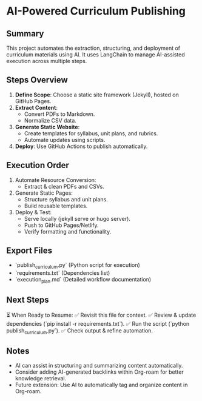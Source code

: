 * AI-Powered Curriculum Publishing
:PROPERTIES:
:Created: 2025-02-27
:Status: Important, Not Urgent
:END:

** Summary
This project automates the extraction, structuring, and deployment of curriculum materials using AI. It uses LangChain to manage AI-assisted execution across multiple steps.

** Steps Overview
1. **Define Scope**: Choose a static site framework (Jekyll), hosted on GitHub Pages.
2. **Extract Content**:
   - Convert PDFs to Markdown.
   - Normalize CSV data.
3. **Generate Static Website**:
   - Create templates for syllabus, unit plans, and rubrics.
   - Automate updates using scripts.
4. **Deploy**: Use GitHub Actions to publish automatically.

** Execution Order
1. Automate Resource Conversion:
   - Extract & clean PDFs and CSVs.
2. Generate Static Pages:
   - Structure syllabus and unit plans.
   - Build reusable templates.
3. Deploy & Test:
   - Serve locally (jekyll serve or hugo server).
   - Push to GitHub Pages/Netlify.
   - Verify formatting and functionality.

** Export Files
- `publish_curriculum.py` (Python script for execution)
- `requirements.txt` (Dependencies list)
- `execution_plan.md` (Detailed workflow documentation)

** Next Steps
⏳ When Ready to Resume:
✅ Revisit this file for context.
✅ Review & update dependencies (`pip install -r requirements.txt`).
✅ Run the script (`python publish_curriculum.py`).
✅ Check output & refine automation.

** Notes
- AI can assist in structuring and summarizing content automatically.
- Consider adding AI-generated backlinks within Org-roam for better knowledge retrieval.
- Future extension: Use AI to automatically tag and organize content in Org-roam.

